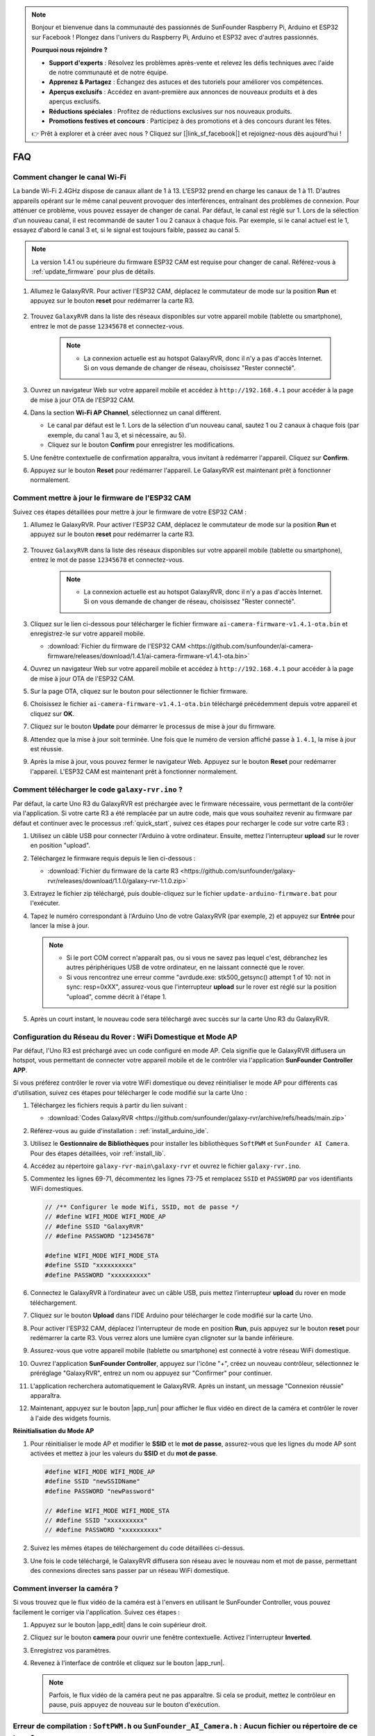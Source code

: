 .. note::

    Bonjour et bienvenue dans la communauté des passionnés de SunFounder Raspberry Pi, Arduino et ESP32 sur Facebook ! Plongez dans l'univers du Raspberry Pi, Arduino et ESP32 avec d'autres passionnés.

    **Pourquoi nous rejoindre ?**

    - **Support d'experts** : Résolvez les problèmes après-vente et relevez les défis techniques avec l'aide de notre communauté et de notre équipe.
    - **Apprenez & Partagez** : Échangez des astuces et des tutoriels pour améliorer vos compétences.
    - **Aperçus exclusifs** : Accédez en avant-première aux annonces de nouveaux produits et à des aperçus exclusifs.
    - **Réductions spéciales** : Profitez de réductions exclusives sur nos nouveaux produits.
    - **Promotions festives et concours** : Participez à des promotions et à des concours durant les fêtes.

    👉 Prêt à explorer et à créer avec nous ? Cliquez sur [|link_sf_facebook|] et rejoignez-nous dès aujourd'hui !

FAQ
==============

Comment changer le canal Wi-Fi
----------------------------------

La bande Wi-Fi 2.4GHz dispose de canaux allant de 1 à 13. L'ESP32 prend en charge les canaux de 1 à 11. D'autres appareils opérant sur le même canal peuvent provoquer des interférences, entraînant des problèmes de connexion. Pour atténuer ce problème, vous pouvez essayer de changer de canal. Par défaut, le canal est réglé sur 1. Lors de la sélection d'un nouveau canal, il est recommandé de sauter 1 ou 2 canaux à chaque fois. Par exemple, si le canal actuel est le 1, essayez d'abord le canal 3 et, si le signal est toujours faible, passez au canal 5.

.. note::

   La version 1.4.1 ou supérieure du firmware ESP32 CAM est requise pour changer de canal. Référez-vous à :ref:`update_firmware` pour plus de détails.

#. Allumez le GalaxyRVR. Pour activer l'ESP32 CAM, déplacez le commutateur de mode sur la position **Run** et appuyez sur le bouton **reset** pour redémarrer la carte R3.

     .. raw:: html

        <video width="600" loop autoplay muted>
            <source src="_static/video/play_reset.mp4" type="video/mp4">
            Your browser does not support the video tag.
        </video>

#. Trouvez ``GalaxyRVR`` dans la liste des réseaux disponibles sur votre appareil mobile (tablette ou smartphone), entrez le mot de passe ``12345678`` et connectez-vous.

     .. note::

        * La connexion actuelle est au hotspot GalaxyRVR, donc il n'y a pas d'accès Internet. Si on vous demande de changer de réseau, choisissez "Rester connecté".

     .. image:: img/app/camera_lan.png
        :width: 500

#. Ouvrez un navigateur Web sur votre appareil mobile et accédez à ``http://192.168.4.1`` pour accéder à la page de mise à jour OTA de l'ESP32 CAM.

   .. image:: img/faq_cam_ota_141.jpg
      :width: 400

#. Dans la section **Wi-Fi AP Channel**, sélectionnez un canal différent.

   * Le canal par défaut est le 1. Lors de la sélection d'un nouveau canal, sautez 1 ou 2 canaux à chaque fois (par exemple, du canal 1 au 3, et si nécessaire, au 5).  
   * Cliquez sur le bouton **Confirm** pour enregistrer les modifications.

   .. image:: img/faq_cam_ota_channel.png
      :width: 400

#. Une fenêtre contextuelle de confirmation apparaîtra, vous invitant à redémarrer l'appareil. Cliquez sur **Confirm**.

   .. image:: img/faq_cam_ota_reset.jpg
      :width: 400
   
#. Appuyez sur le bouton **Reset** pour redémarrer l'appareil. Le GalaxyRVR est maintenant prêt à fonctionner normalement.

   .. image:: img/camera_reset.png

.. _update_firmware:

Comment mettre à jour le firmware de l'ESP32 CAM
----------------------------------------------------------

Suivez ces étapes détaillées pour mettre à jour le firmware de votre ESP32 CAM :

#. Allumez le GalaxyRVR. Pour activer l'ESP32 CAM, déplacez le commutateur de mode sur la position **Run** et appuyez sur le bouton **reset** pour redémarrer la carte R3.

     .. raw:: html

        <video width="600" loop autoplay muted>
            <source src="_static/video/play_reset.mp4" type="video/mp4">
            Your browser does not support the video tag.
        </video>

#. Trouvez ``GalaxyRVR`` dans la liste des réseaux disponibles sur votre appareil mobile (tablette ou smartphone), entrez le mot de passe ``12345678`` et connectez-vous.

     .. note::

        * La connexion actuelle est au hotspot GalaxyRVR, donc il n'y a pas d'accès Internet. Si on vous demande de changer de réseau, choisissez "Rester connecté".

     .. image:: img/app/camera_lan.png
        :width: 500

#. Cliquez sur le lien ci-dessous pour télécharger le fichier firmware ``ai-camera-firmware-v1.4.1-ota.bin`` et enregistrez-le sur votre appareil mobile.

   * :download:`Fichier du firmware de l'ESP32 CAM <https://github.com/sunfounder/ai-camera-firmware/releases/download/1.4.1/ai-camera-firmware-v1.4.1-ota.bin>`

#. Ouvrez un navigateur Web sur votre appareil mobile et accédez à ``http://192.168.4.1`` pour accéder à la page de mise à jour OTA de l'ESP32 CAM.

   .. image:: img/faq_cam_ota.jpg
      :width: 400

#. Sur la page OTA, cliquez sur le bouton pour sélectionner le fichier firmware.

   .. image:: img/faq_cam_ota_choose.png
      :width: 400

#. Choisissez le fichier ``ai-camera-firmware-v1.4.1-ota.bin`` téléchargé précédemment depuis votre appareil et cliquez sur **OK**.

   .. image:: img/faq_cam_ota_file.png
      :width: 400

#. Cliquez sur le bouton **Update** pour démarrer le processus de mise à jour du firmware.

   .. image:: img/faq_cam_ota_update.png
      :width: 400
   
#. Attendez que la mise à jour soit terminée. Une fois que le numéro de version affiché passe à ``1.4.1``, la mise à jour est réussie.

   .. image:: img/faq_cam_ota_finish.png
      :width: 400
   
#. Après la mise à jour, vous pouvez fermer le navigateur Web. Appuyez sur le bouton **Reset** pour redémarrer l'appareil. L'ESP32 CAM est maintenant prêt à fonctionner normalement.

   .. image:: img/camera_reset.png


.. _upload_galaxy_code:

Comment télécharger le code ``galaxy-rvr.ino`` ?
--------------------------------------------------


Par défaut, la carte Uno R3 du GalaxyRVR est préchargée avec le firmware nécessaire, vous permettant de la contrôler via l'application. Si votre carte R3 a été remplacée par un autre code, mais que vous souhaitez revenir au firmware par défaut et continuer avec le processus :ref:`quick_start`, suivez ces étapes pour recharger le code sur votre carte R3 :

#. Utilisez un câble USB pour connecter l'Arduino à votre ordinateur. Ensuite, mettez l'interrupteur **upload** sur le rover en position "upload".

   .. image:: img/camera_upload.png
        :width: 400
        :align: center

#. Téléchargez le firmware requis depuis le lien ci-dessous : 
        
   * :download:`Fichier du firmware de la carte R3 <https://github.com/sunfounder/galaxy-rvr/releases/download/1.1.0/galaxy-rvr-1.1.0.zip>`

#. Extrayez le fichier zip téléchargé, puis double-cliquez sur le fichier ``update-arduino-firmware.bat`` pour l'exécuter.

   .. image:: img/faq_firmware_file.png

#. Tapez le numéro correspondant à l'Arduino Uno de votre GalaxyRVR (par exemple, ``2``) et appuyez sur **Entrée** pour lancer la mise à jour.

   .. note::

     * Si le port COM correct n'apparaît pas, ou si vous ne savez pas lequel c'est, débranchez les autres périphériques USB de votre ordinateur, en ne laissant connecté que le rover.
     * Si vous rencontrez une erreur comme "avrdude.exe: stk500_getsync() attempt 1 of 10: not in sync: resp=0xXX", assurez-vous que l'interrupteur **upload** sur le rover est réglé sur la position "upload", comme décrit à l'étape 1.

   .. image:: img/faq_firmware_port.png
      :width: 600

#. Après un court instant, le nouveau code sera téléchargé avec succès sur la carte Uno R3 du GalaxyRVR.

   .. image:: img/faq_firmware_finish.png
      :width: 600

.. _ap_to_sta:

Configuration du Réseau du Rover : WiFi Domestique et Mode AP
--------------------------------------------------------------------------------------

Par défaut, l'Uno R3 est préchargé avec un code configuré en mode AP. Cela signifie que le GalaxyRVR diffusera un hotspot, vous permettant de connecter votre appareil mobile et de le contrôler via l'application **SunFounder Controller APP**.

Si vous préférez contrôler le rover via votre WiFi domestique ou devez réinitialiser le mode AP pour différents cas d'utilisation, suivez ces étapes pour télécharger le code modifié sur la carte Uno :

#. Téléchargez les fichiers requis à partir du lien suivant :

   * :download:`Codes GalaxyRVR <https://github.com/sunfounder/galaxy-rvr/archive/refs/heads/main.zip>`

#. Référez-vous au guide d'installation : :ref:`install_arduino_ide`.

#. Utilisez le **Gestionnaire de Bibliothèques** pour installer les bibliothèques ``SoftPWM`` et ``SunFounder AI Camera``. Pour des étapes détaillées, voir :ref:`install_lib`.

#. Accédez au répertoire ``galaxy-rvr-main\galaxy-rvr`` et ouvrez le fichier ``galaxy-rvr.ino``.

   .. image:: img/faq_galaxy_code.png

#. Commentez les lignes 69-71, décommentez les lignes 73-75 et remplacez ``SSID`` et ``PASSWORD`` par vos identifiants WiFi domestiques.

   .. code-block:: c

      // /** Configurer le mode Wifi, SSID, mot de passe */
      // #define WIFI_MODE WIFI_MODE_AP
      // #define SSID "GalaxyRVR"
      // #define PASSWORD "12345678"

      #define WIFI_MODE WIFI_MODE_STA
      #define SSID "xxxxxxxxxx"
      #define PASSWORD "xxxxxxxxxx"

#. Connectez le GalaxyRVR à l’ordinateur avec un câble USB, puis mettez l’interrupteur **upload** du rover en mode téléchargement.

   .. image:: img/camera_upload.png
        :width: 400
        :align: center

#. Cliquez sur le bouton **Upload** dans l'IDE Arduino pour télécharger le code modifié sur la carte Uno.

   .. image:: img/faq_galaxy_upload.png

#. Pour activer l'ESP32 CAM, déplacez l'interrupteur de mode en position **Run**, puis appuyez sur le bouton **reset** pour redémarrer la carte R3. Vous verrez alors une lumière cyan clignoter sur la bande inférieure.

   .. raw:: html
   
       <video width="600" loop autoplay muted>
           <source src="_static/video/play_reset.mp4" type="video/mp4">
           Your browser does not support the video tag.
       </video>

#. Assurez-vous que votre appareil mobile (tablette ou smartphone) est connecté à votre réseau WiFi domestique.

   .. image:: img/faq_connect_wifi.jpg
        :width: 400
        :align: center

#. Ouvrez l'application **SunFounder Controller**, appuyez sur l'icône "+", créez un nouveau contrôleur, sélectionnez le préréglage "GalaxyRVR", entrez un nom ou appuyez sur "Confirmer" pour continuer.

   .. image:: img/app/play_preset.jpg
        :width: 600

#. L'application recherchera automatiquement le GalaxyRVR. Après un instant, un message "Connexion réussie" apparaîtra.

   .. image:: img/app/auto_connect.jpg
        :width: 600
    
#. Maintenant, appuyez sur le bouton |app_run| pour afficher le flux vidéo en direct de la caméra et contrôler le rover à l'aide des widgets fournis.

   .. image:: img/app/play_run_view.jpg
        :width: 600 


**Réinitialisation du Mode AP**  

#. Pour réinitialiser le mode AP et modifier le **SSID** et le **mot de passe**, assurez-vous que les lignes du mode AP sont activées et mettez à jour les valeurs du **SSID** et du **mot de passe**.

   .. code-block:: c

      #define WIFI_MODE WIFI_MODE_AP 
      #define SSID "newSSIDName" 
      #define PASSWORD "newPassword"

      // #define WIFI_MODE WIFI_MODE_STA
      // #define SSID "xxxxxxxxxx"
      // #define PASSWORD "xxxxxxxxxx"

#. Suivez les mêmes étapes de téléchargement du code détaillées ci-dessus.

#. Une fois le code téléchargé, le GalaxyRVR diffusera son réseau avec le nouveau nom et mot de passe, permettant des connexions directes sans passer par un réseau WiFi domestique.
    
Comment inverser la caméra ?  
----------------------------------------

Si vous trouvez que le flux vidéo de la caméra est à l'envers en utilisant le SunFounder Controller, vous pouvez facilement le corriger via l'application. Suivez ces étapes :  

1. Appuyez sur le bouton |app_edit| dans le coin supérieur droit.  

   .. image:: img/app/faq_edit.png  
        :width: 500 

2. Cliquez sur le bouton **camera** pour ouvrir une fenêtre contextuelle. Activez l'interrupteur **Inverted**.  

   .. image:: img/app/faq_inverted.png  
        :width: 500  

3. Enregistrez vos paramètres.  

   .. image:: img/app/faq_save.png  
        :width: 500 

4. Revenez à l'interface de contrôle et cliquez sur le bouton |app_run|.  

   .. note::  

        Parfois, le flux vidéo de la caméra peut ne pas apparaître. Si cela se produit, mettez le contrôleur en pause, puis appuyez de nouveau sur le bouton d'exécution.  

   .. image:: img/app/faq_run.png  
        :width: 500 
    

.. _install_lib:

Erreur de compilation : ``SoftPWM.h`` ou ``SunFounder_AI_Camera.h`` : Aucun fichier ou répertoire de ce type ?
-----------------------------------------------------------------------------------------------------------------

Si vous recevez une alerte “Erreur de compilation : ``SoftPWM.h`` : Aucun fichier ou répertoire de ce type”, cela signifie que la bibliothèque SoftPWM n'est pas installée.

Veuillez installer les deux bibliothèques requises ``SoftPWM`` et ``SunFounder AI Camera`` comme indiqué.

    .. raw:: html

        <video width="600" loop autoplay muted>
            <source src="_static/video/install_softpwm.mp4" type="video/mp4">
            Your browser does not support the video tag.
        </video>

Pour la bibliothèque ``SunFounder AI Camera``, vous devez sélectionner "INSTALLER TOUT" pour installer simultanément la dépendance ``ArduinoJson`` requise.

   .. image:: img/faq_install_ai_camera.png
      :width: 600

avrdude : stk500_getsync() tentative 10 sur 10 : pas en synchronisation : resp=0x6e ?
------------------------------------------------------------------------------------------------
Si ce message apparaît après avoir cliqué sur le bouton **Upload** alors que la carte et le port ont été sélectionnés correctement.

.. code-block::

    avrdude: stk500_recv(): programmer is not responding
    avrdude: stk500_getsync() attempt 1 of 10: not in sync: resp=0x00
    avrdude: stk500_recv(): programmer is not responding
    avrdude: stk500_getsync() attempt 2 of 10: not in sync: resp=0x00
    avrdude: stk500_recv(): programmer is not responding
    avrdude: stk500_getsync() attempt 3 of 10: not in sync: resp=0x00
    À ce stade, vous devez vous assurer que l'ESP32 CAM est déconnectée.

L'ESP32-CAM et la carte Arduino partagent les mêmes broches RX (réception) et TX (transmission). Donc, avant de télécharger le code, vous devez d'abord déconnecter l'ESP32-CAM pour éviter tout conflit ou problème potentiel.

    .. image:: img/camera_upload.png
        :width: 500
        :align: center

Une fois le code téléchargé avec succès, si vous devez utiliser l'ESP32 CAM, déplacez l'interrupteur vers la gauche pour démarrer l'ESP32 CAM.

    .. image:: img/camera_run.png
        :width: 500
        :align: center

.. _stt_android:

Comment utiliser le mode STT sur mon appareil Android ?
------------------------------------------------------------------------

Le mode STT nécessite que l'appareil mobile Android soit connecté à Internet et que le composant de service Google soit installé.

Suivez les étapes ci-dessous.

#. Modifiez le fichier ``galaxy-rvr.ino`` pour passer du mode AP au mode STA.

    * Ouvrez le fichier ``galaxy-rvr.ino`` situé dans le répertoire ``galaxy-rvr-main\galaxy-rvr``.
    * Commentez le code lié au mode AP. Décommentez le code du mode STA et renseignez les champs ``SSID`` et ``PASSWORD`` de votre réseau Wi-Fi domestique.

        .. code-block:: arduino

            /** Configurer le mode Wifi, SSID, mot de passe*/
            // #define WIFI_MODE WIFI_MODE_AP
            // #define SSID "GalaxyRVR"
            // #define PASSWORD "12345678"

            #define WIFI_MODE WIFI_MODE_STA
            #define SSID "xxxxxxxxxx"
            #define PASSWORD "xxxxxxxxxx"

    * Enregistrez ce code, sélectionnez la bonne carte (Arduino Uno) et le bon port, puis cliquez sur le bouton **Upload** pour le téléverser sur la carte R3.

#. Recherchez ``google`` dans le Google Play Store, trouvez l'application ci-dessous et installez-la.

    .. image:: img/google_voice.png
        :width: 500
        :align: center

#. Connectez votre appareil mobile au même réseau Wi-Fi que celui configuré dans le code.

    .. image:: img/sta_wifi.png
        :width: 500
        :align: center

#. Ouvrez le contrôleur précédemment créé dans SunFounder Controller et connectez-le à ``GalaxyRVR`` via le bouton |app_connect|.

    .. image:: img/app/camera_connect.png
        :width: 400
        :align: center

#. Maintenez enfoncé le widget **STT(J)** après avoir cliqué sur le bouton |app_run|. Un message s'affichera indiquant qu'il écoute. Prononcez la commande suivante pour déplacer la voiture.

    .. image:: img/app/play_speech.png

    * ``stop`` : Arrêter tous les mouvements du rover.
    * ``forward`` : Faire avancer le rover.
    * ``backward`` : Faire reculer le rover.
    * ``left`` : Faire tourner le rover à gauche.
    * ``right`` : Faire tourner le rover à droite.

À propos du firmware ESP32 CAM
---------------------------------------------------

Voici le lien vers le firmware de l'ESP32 CAM : |link_ai_camera_firmware|

.. Q6 : Comment flasher un nouveau firmware sur une ESP32 CAM ?
.. -----------------------------------------------------------------
.. Le module caméra est préflashé en usine. Cependant, si vous rencontrez un problème de corruption de données, vous pouvez le reflasher avec un nouveau firmware en utilisant l'IDE Arduino. Voici comment procéder :

.. **1. Préparer le programmeur**

.. #. Tout d'abord, préparez un programmeur.

.. #. Insérez l'ESP32 CAM dans le programmeur puis branchez-le à votre ordinateur.

.. **2. Installer la carte ESP32**

.. Pour programmer le microcontrôleur ESP32, vous devez installer le package de carte ESP32 dans l'IDE Arduino. Suivez ces étapes :

.. #. Allez dans **Fichier** et sélectionnez **Préférences** dans le menu déroulant.

..     .. image:: img/esp32_cam_usb.jpg
..         :width: 300
..         :align: center

.. #. Dans la fenêtre **Préférences**, trouvez le champ **URLs supplémentaires du gestionnaire de cartes**. Cliquez dessus pour activer la zone de texte.

.. #. Ajoutez cette URL dans le champ **URLs supplémentaires du gestionnaire de cartes** : https://espressif.github.io/arduino-esp32/package_esp32_index.json. Cette URL pointe vers le fichier d'index du package pour les cartes ESP32. Cliquez sur **OK** pour enregistrer les modifications.

..     .. image:: img/install_esp321.png
..         :width: 500
..         :align: center

.. #. Dans la fenêtre **Gestionnaire de cartes**, recherchez **ESP32**. Cliquez sur le bouton **Installer** pour commencer l'installation. Cela télécharge et installe le package de cartes ESP32.

..     .. image:: img/install_esp322.png
..         :width: 500
..         :align: center

.. **3. Installer les bibliothèques**

.. #. Installez la bibliothèque ``WebSockets`` à partir du **Gestionnaire de bibliothèques**.

.. #. Suivez les mêmes étapes pour installer la bibliothèque ``ArduinoJson``.

.. **4. Télécharger et téléverser le firmware**

.. #. Téléchargez le fichier du firmware.

.. #. Extrayez le fichier du firmware téléchargé et renommez le dossier extrait de ``ai-camera-firmware-main`` à ``ai-camera-firmware``.

.. #. Ouvrez ``ai-camera-firmware.ino`` avec l'IDE Arduino, ce qui ouvrira également les fichiers de code associés.

..     * :download:`ai-camera-firmware <https://github.com/sunfounder/ai-camera-firmware/archive/refs/heads/main.zip>`

.. #. Sélectionnez **Carte** -> **esp32** -> **ESP32 Dev Module**.

..     .. image:: img/esp32_cam_change_name.png
..         :align: center

.. #. Choisissez le bon port.

..     .. image:: img/esp32_cam_ino.png
..         :align: center

.. #. Assurez-vous d'activer **PSRAM** et sélectionnez **Huge APP** dans le **Schéma de partitionnement**.

..     .. image:: img/esp32_cam_board.png
..         :width: 500
..         :align: center

.. #. Enfin, téléversez le firmware sur l'ESP32 CAM.

..     .. image:: img/esp32_cam_port.png
..         :width: 400
..         :align: center

.. #. Après un téléversement réussi du firmware, vous pouvez trouver plus d'informations sur ce lien : https://github.com/sunfounder/ai-camera-firmware.

